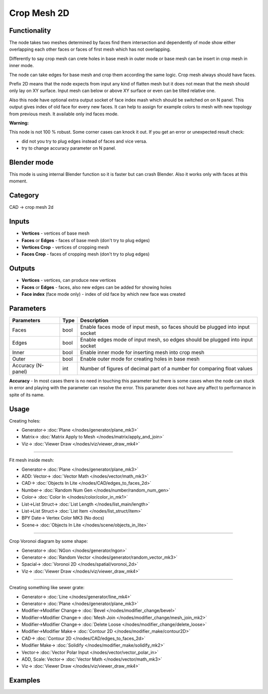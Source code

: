 Crop Mesh 2D
============

.. image:: https://user-images.githubusercontent.com/14288520/198846839-4fec6cc3-a075-4151-aa67-4b7db4a67d26.png
  :target: https://user-images.githubusercontent.com/14288520/198846839-4fec6cc3-a075-4151-aa67-4b7db4a67d26.png

Functionality
-------------
The node takes two meshes determined by faces find them intersection and dependently of mode
show either overlapping each other faces or faces of first mesh which has not overlapping.

.. image:: https://user-images.githubusercontent.com/14288520/198847268-7f84a683-a9f3-46b5-afa8-14a2b1c2db19.png
  :target: https://user-images.githubusercontent.com/14288520/198847268-7f84a683-a9f3-46b5-afa8-14a2b1c2db19.png

.. image:: https://user-images.githubusercontent.com/14288520/198846642-7778de99-ec0c-4fc4-8c8f-c51c1fbdee88.png
  :target: https://user-images.githubusercontent.com/14288520/198846642-7778de99-ec0c-4fc4-8c8f-c51c1fbdee88.png

Differently to say crop mesh can crete holes in base mesh in outer mode or
base mesh can be insert in crop mesh in inner mode.

The node can take edges for base mesh and crop them according the same logic. Crop mesh always should have faces.

Prefix 2D means that the node expects from input any kind of flatten mesh
but it does not mean that the mesh should only lay on XY surface.
Input mesh can below or above XY surface or even can be tilted relative one.

Also this node have optional extra output socket of face index mash which should be switched on on N panel.
This output gives index of old face for every new faces.
It can help to assign for example colors to mesh with new topology from previous mesh.
It available only ind faces mode.

**Warning:**

This node is not 100 % robust. Some corner cases can knock it out. If you get an error or unexpected result check:

- did not you try to plug edges instead of faces and vice versa.
- try to change accuracy parameter on N panel.

Blender mode
------------

This mode is using internal Blender function so it is faster but can crash Blender. 
Also it works only with faces at this moment.

Category
--------

CAD -> crop mesh 2d

Inputs
------

- **Vertices** - vertices of base mesh
- **Faces** or **Edges** - faces of base mesh (don't try to plug edges)
- **Vertices Crop** - vertices of cropping mesh
- **Faces Crop** - faces of cropping mesh (don't try to plug edges)

Outputs
-------

- **Vertices** - vertices, can produce new vertices
- **Faces** or **Edges** - faces, also new edges can be added for showing holes
- **Face index** (face mode only) - index of old face by which new face was created

Parameters
----------

+--------------------------+-------+--------------------------------------------------------------------------------+
| Parameters               | Type  | Description                                                                    |
+==========================+=======+================================================================================+
| Faces                    | bool  | Enable faces mode of input mesh, so faces should be plugged into input socket  |
+--------------------------+-------+--------------------------------------------------------------------------------+
| Edges                    | bool  | Enable edges mode of input mesh, so edges should be plugged into input socket  |
+--------------------------+-------+--------------------------------------------------------------------------------+
| Inner                    | bool  | Enable inner mode for inserting mesh into crop mesh                            |
+--------------------------+-------+--------------------------------------------------------------------------------+
| Outer                    | bool  | Enable outer mode for creating holes in base mesh                              |
+--------------------------+-------+--------------------------------------------------------------------------------+
| Accuracy (N-panel)       | int   | Number of figures of decimal part of a number for comparing float values       |
+--------------------------+-------+--------------------------------------------------------------------------------+

**Accuracy** - In most cases there is no need in touching this parameter
but there is some cases when the node can stuck in error and playing with the parameter can resolve the error.
This parameter does not have any affect to performance in spite of its name.

Usage
-----

Creating holes:

.. image:: https://user-images.githubusercontent.com/28003269/68539557-2eea1e80-039f-11ea-91d2-aabb4399a9db.png
    :target: https://user-images.githubusercontent.com/28003269/68539557-2eea1e80-039f-11ea-91d2-aabb4399a9db.png

* Generator-> :doc:`Plane </nodes/generator/plane_mk3>`
* Matrix-> :doc:`Matrix Apply to Mesh </nodes/matrix/apply_and_join>`
* Viz-> :doc:`Viewer Draw </nodes/viz/viewer_draw_mk4>`

---------

Fit mesh inside mesh:

.. image:: https://user-images.githubusercontent.com/28003269/68539501-95227180-039e-11ea-9836-404d7687cd14.png
    :target: https://user-images.githubusercontent.com/28003269/68539501-95227180-039e-11ea-9836-404d7687cd14.png

* Generator-> :doc:`Plane </nodes/generator/plane_mk3>`
* ADD: Vector-> :doc:`Vector Math </nodes/vector/math_mk3>`
* CAD-> :doc:`Objects In Lite </nodes/CAD/edges_to_faces_2d>`
* Number-> :doc:`Random Num Gen </nodes/number/random_num_gen>`
* Color-> :doc:`Color In </nodes/color/color_in_mk1>`
* List->List Struct-> :doc:`List Length </nodes/list_main/length>`
* List->List Struct-> :doc:`List Item </nodes/list_struct/item>`
* BPY Date-> Vertex Color MK3 (No docs)
* Scene-> :doc:`Objects In Lite </nodes/scene/objects_in_lite>`

---------

Crop Voronoi diagram by some shape:

.. image:: https://user-images.githubusercontent.com/28003269/68539337-5dfe9100-039b-11ea-9811-1a1733a447c8.png
    :target: https://user-images.githubusercontent.com/28003269/68539337-5dfe9100-039b-11ea-9811-1a1733a447c8.png

* Generator-> :doc:`NGon </nodes/generator/ngon>`
* Generator-> :doc:`Random Vector </nodes/generator/random_vector_mk3>`
* Spacial-> :doc:`Voronoi 2D </nodes/spatial/voronoi_2d>`
* Viz-> :doc:`Viewer Draw </nodes/viz/viewer_draw_mk4>`

---------

Creating something like sewer grate:

.. image:: https://user-images.githubusercontent.com/28003269/68532980-8e174700-033d-11ea-8134-8da6b13c8121.png
    :target: https://user-images.githubusercontent.com/28003269/68532980-8e174700-033d-11ea-8134-8da6b13c8121.png

* Generator-> :doc:`Line </nodes/generator/line_mk4>`
* Generator-> :doc:`Plane </nodes/generator/plane_mk3>`
* Modifier->Modifier Change-> :doc:`Bevel </nodes/modifier_change/bevel>`
* Modifier->Modifier Change-> :doc:`Mesh Join </nodes/modifier_change/mesh_join_mk2>`
* Modifier->Modifier Change-> :doc:`Delete Loose </nodes/modifier_change/delete_loose>`
* Modifier->Modifier Make-> :doc:`Contour 2D </nodes/modifier_make/contour2D>`
* CAD-> :doc:`Contour 2D </nodes/CAD/edges_to_faces_2d>`
* Modifier Make-> :doc:`Solidify </nodes/modifier_make/solidify_mk2>`
* Vector-> :doc:`Vector Polar Input </nodes/vector/vector_polar_in>`
* ADD, Scale: Vector-> :doc:`Vector Math </nodes/vector/math_mk3>`
* Viz-> :doc:`Viewer Draw </nodes/viz/viewer_draw_mk4>`

Examples
--------

.. image:: https://user-images.githubusercontent.com/28003269/68381924-1f36c400-016c-11ea-9984-07c4a27688d1.png
    :target: https://user-images.githubusercontent.com/28003269/68381924-1f36c400-016c-11ea-9984-07c4a27688d1.png
